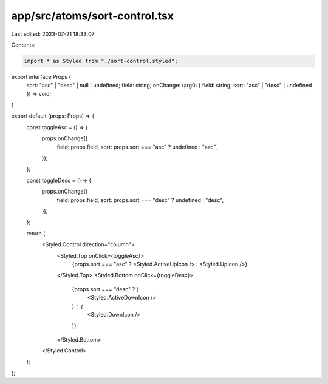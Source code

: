 app/src/atoms/sort-control.tsx
==============================

Last edited: 2023-07-21 18:33:07

Contents:

.. code-block:: tsx

    import * as Styled from "./sort-control.styled";

export interface Props {
  sort: "asc" | "desc" | null | undefined;
  field: string;
  onChange: (arg0: { field: string; sort: "asc" | "desc" | undefined }) => void;
}

export default (props: Props) => {
  const toggleAsc = () => {
    props.onChange({
      field: props.field,
      sort: props.sort === "asc" ? undefined : "asc",
    });
  };

  const toggleDesc = () => {
    props.onChange({
      field: props.field,
      sort: props.sort === "desc" ? undefined : "desc",
    });
  };

  return (
    <Styled.Control direction="column">
      <Styled.Top onClick={toggleAsc}>
        {props.sort === "asc" ? <Styled.ActiveUpIcon /> : <Styled.UpIcon />}
      </Styled.Top>
      <Styled.Bottom onClick={toggleDesc}>
        {props.sort === "desc" ? (
          <Styled.ActiveDownIcon />
        ) : (
          <Styled.DownIcon />
        )}
      </Styled.Bottom>
    </Styled.Control>
  );
};


